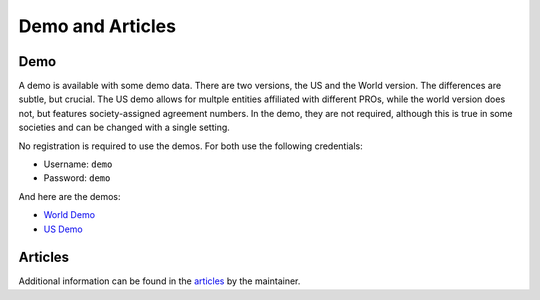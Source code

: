 Demo and Articles
#################

Demo
===============================================================================

A demo is available with some demo data. There are two versions, the US and the 
World version. The differences are subtle, but crucial. The US demo allows for 
multple entities affiliated with different PROs, while the world version does
not, but features society-assigned agreement numbers. In the demo, they are 
not required, although this is true in some societies and can be changed with a
single setting.

No registration is required to use the demos. For both use the following credentials:

* Username: ``demo``
* Password: ``demo``

And here are the demos:

* `World Demo <https://dmp.matijakolaric.com/>`_
* `US Demo <https://dmp.matijakolaric.com/us/>`_


Articles
===============================================================================

Additional information can be found in the `articles <https://matijakolaric.com/articles/2/>`_ by the maintainer.
